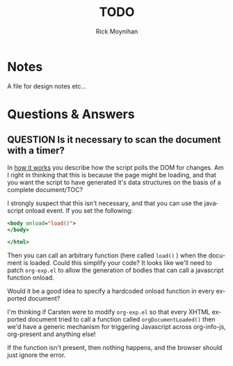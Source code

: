 #+STARTUP:    align fold nodlcheck hidestars oddeven lognotestate
#+SEQ_TODO:   TODO(t) INPROGRESS(i) WAITING(w@) | DONE(d) CANCELED(c@)
#+SEQ_TODO:   QUESTION(q) | ANSWERED(a)
#+TITLE:      TODO
#+AUTHOR:     Rick Moynihan
#+EMAIL:      sebastian_rose@gmx.de
#+LANGUAGE:   en
#+CATEGORY:   org-info.js
#+OPTIONS:    H:3 num:nil toc:t \n:nil @:t ::t |:t ^:t -:t f:t *:t TeX:t LaTeX:t skip:nil d:(HIDE) tags:not-in-toc
#+ARCHIVE: ::* Todo Archive

* Notes

A file for design notes etc...

* Questions & Answers

** QUESTION Is it necessary to scan the document with a timer?

In [[file:index.org::*How%20it%20works][how it works]] you describe how the script polls the DOM for
changes.  Am I right in thinking that this is because the page might
be loading, and that you want the script to have generated it's data
structures on the basis of a complete document/TOC?

I strongly suspect that this isn't necessary, and that you can use the
javascript onload event.  If you set the following:

#+BEGIN_SRC sgml
<body onload="load()">
</body>

</html>
#+END_SRC

Then you can call an arbitrary function (here called =load()= ) when
the document is loaded.  Could this simplify your code?  It looks like
we'll need to patch =org-exp.el= to allow the generation of bodies
that can call a javascript function onload.

Would it be a good idea to specify a hardcoded onload function in
every exported document?

I'm thinking if Carsten were to modify =org-exp.el= so that every
XHTML exported document tried to call a function called
=orgDocumentLoaded()= then we'd have a generic mechanism for
triggering Javascript across org-info-js, org-present and anything
else!

If the function isn't present, then nothing happens, and the browser
should just ignore the error.





